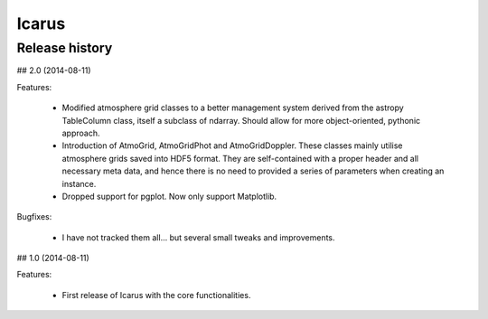 =======
Icarus
=======

---------------------------
Release history
---------------------------

## 2.0 (2014-08-11)

Features:

    - Modified atmosphere grid classes to a better management system derived from the astropy TableColumn class, itself a subclass of ndarray. Should allow for more object-oriented, pythonic approach.
    - Introduction of AtmoGrid, AtmoGridPhot and AtmoGridDoppler. These classes mainly utilise atmosphere grids saved into HDF5 format. They are self-contained with a proper header and all necessary meta data, and hence there is no need to provided a series of parameters when creating an instance.
    - Dropped support for pgplot. Now only support Matplotlib.

Bugfixes:

    - I have not tracked them all... but several small tweaks and improvements.

## 1.0 (2014-08-11)

Features:

    - First release of Icarus with the core functionalities.

